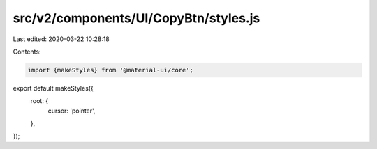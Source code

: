 src/v2/components/UI/CopyBtn/styles.js
======================================

Last edited: 2020-03-22 10:28:18

Contents:

.. code-block:: js

    import {makeStyles} from '@material-ui/core';

export default makeStyles({
  root: {
    cursor: 'pointer',
  },
});


